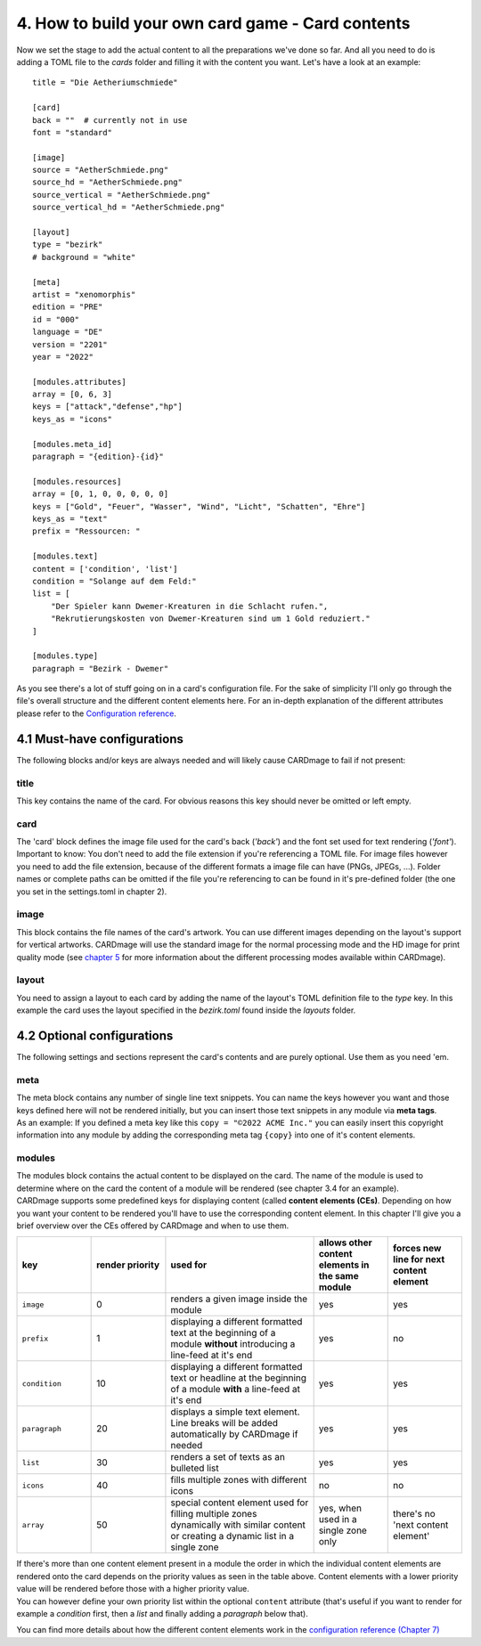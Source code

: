 4. How to build your own card game - Card contents
==================================================
Now we set the stage to add the actual content to all the preparations we've done so far.
And all you need to do is adding a TOML file to the *cards* folder and filling it with the
content you want. Let's have a look at an example::

    title = "Die Aetheriumschmiede"

    [card]
    back = ""  # currently not in use
    font = "standard"

    [image]
    source = "AetherSchmiede.png"
    source_hd = "AetherSchmiede.png"
    source_vertical = "AetherSchmiede.png"
    source_vertical_hd = "AetherSchmiede.png"

    [layout]
    type = "bezirk"
    # background = "white"

    [meta]
    artist = "xenomorphis"
    edition = "PRE"
    id = "000"
    language = "DE"
    version = "2201"
    year = "2022"

    [modules.attributes]
    array = [0, 6, 3]
    keys = ["attack","defense","hp"]
    keys_as = "icons"

    [modules.meta_id]
    paragraph = "{edition}-{id}"

    [modules.resources]
    array = [0, 1, 0, 0, 0, 0, 0]
    keys = ["Gold", "Feuer", "Wasser", "Wind", "Licht", "Schatten", "Ehre"]
    keys_as = "text"
    prefix = "Ressourcen: "

    [modules.text]
    content = ['condition', 'list']
    condition = "Solange auf dem Feld:"
    list = [
        "Der Spieler kann Dwemer-Kreaturen in die Schlacht rufen.",
        "Rekrutierungskosten von Dwemer-Kreaturen sind um 1 Gold reduziert."
    ]

    [modules.type]
    paragraph = "Bezirk - Dwemer"

As you see there's a lot of stuff going on in a card's configuration file. For the sake of
simplicity I'll only go through the file's overall structure and the different content elements
here. For an in-depth explanation of the different attributes please refer to the
`Configuration reference <https://github.com/xenomorphis/cardmage/blob/main/docs/ConfigReference.rst>`_.

4.1 Must-have configurations
----------------------------
The following blocks and/or keys are always needed and will likely cause CARDmage to fail if
not present:

title
'''''
| This key contains the name of the card. For obvious reasons this key should never be omitted
  or left empty.

card
''''
| The 'card' block defines the image file used for the card's back (*'back'*) and the
  font set used for text rendering (*'font'*).
| Important to know: You don't need to add the file extension if you're referencing a TOML
  file. For image files however you need to add the file extension, because of the different
  formats a image file can have (PNGs, JPEGs, ...). Folder names or complete paths can be
  omitted if the file you're referencing to can be found in it's pre-defined folder (the one
  you set in the settings.toml in chapter 2).

image
'''''
| This block contains the file names of the card's artwork. You can use different images
  depending on the layout's support for vertical artworks. CARDmage will use the
  standard image for the normal processing mode and the HD image for print quality mode (see
  `chapter 5 <https://github.com/xenomorphis/cardmage/blob/main/docs/Usage.rst>`_ for more
  information about the different processing modes available within CARDmage).

layout
''''''
| You need to assign a layout to each card by adding the name of the layout's TOML
  definition file to the *type* key. In this example the card uses the layout specified in
  the *bezirk.toml* found inside the *layouts* folder.

4.2 Optional configurations
---------------------------
The following settings and sections represent the card's contents and are purely optional.
Use them as you need 'em.

meta
''''
| The meta block contains any number of single line text snippets. You can name the keys
  however you want and those keys defined here will not be rendered initially, but you can
  insert those text snippets in any module via **meta tags**.
| As an example: If you defined a meta key like this ``copy = "©2022 ACME Inc."`` you can
  easily insert this copyright information into any module by adding the corresponding meta
  tag ``{copy}`` into one of it's content elements.

modules
'''''''
| The modules block contains the actual content to be displayed on the card. The name of the
  module is used to determine where on the card the content of a module will be rendered (see
  chapter 3.4 for an example).
| CARDmage supports some predefined keys for displaying content (called **content elements (CEs)**.
  Depending on how you want your content to be rendered you'll have to use the corresponding
  content element. In this chapter I'll give you a brief overview over the CEs offered by
  CARDmage and when to use them.

.. list-table::
    :widths: 70 70 140 70 70
    :header-rows: 1

    * - key
      - render priority
      - used for
      - allows other content elements in the same module
      - forces new line for next content element
    * - ``image``
      - 0
      - renders a given image inside the module
      - yes
      - yes
    * - ``prefix``
      - 1
      - displaying a different formatted text at the beginning of a module **without** introducing a line-feed at it's end
      - yes
      - no
    * - ``condition``
      - 10
      - displaying a different formatted text or headline at the beginning of a module **with** a line-feed at it's end
      - yes
      - yes
    * - ``paragraph``
      - 20
      - displays a simple text element. Line breaks will be added automatically by CARDmage if needed
      - yes
      - yes
    * - ``list``
      - 30
      - renders a set of texts as an bulleted list
      - yes
      - yes
    * - ``icons``
      - 40
      - fills multiple zones with different icons
      - no
      - no
    * - ``array``
      - 50
      - special content element used for filling multiple zones dynamically with similar content or creating a dynamic list in a single zone
      - yes, when used in a single zone only
      - there's no 'next content element'

| If there's more than one content element present in a module the order in which the
  individual content elements are rendered onto the card depends on the priority values as seen
  in the table above. Content elements with a lower priority value will be rendered before those
  with a higher priority value.
| You can however define your own priority list within the optional ``content`` attribute
  (that's useful if you want to render for example a *condition* first, then a *list* and
  finally adding a *paragraph* below that).

You can find more details about how the different content elements work in the
`configuration reference (Chapter 7) <https://github.com/xenomorphis/cardmage/blob/main/docs/ConfigReference.rst>`_

